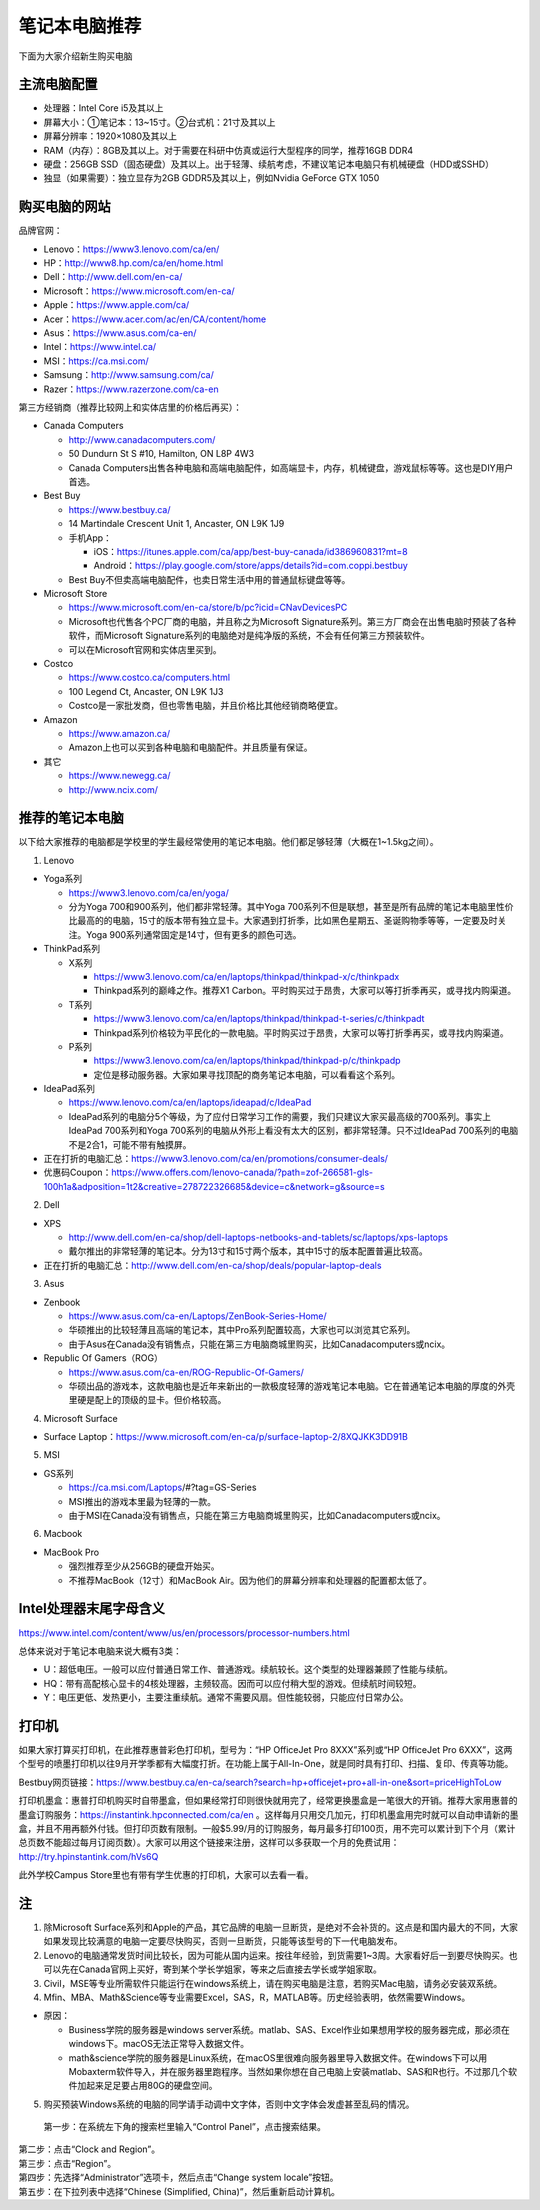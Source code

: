 ﻿笔记本电脑推荐
==========================
下面为大家介绍新生购买电脑

主流电脑配置
-------------------------------------
- 处理器：Intel Core i5及其以上
- 屏幕大小：①笔记本：13~15寸。②台式机：21寸及其以上
- 屏幕分辨率：1920×1080及其以上
- RAM（内存）：8GB及其以上。对于需要在科研中仿真或运行大型程序的同学，推荐16GB DDR4
- 硬盘：256GB SSD（固态硬盘）及其以上。出于轻薄、续航考虑，不建议笔记本电脑只有机械硬盘（HDD或SSHD）
- 独显（如果需要）：独立显存为2GB GDDR5及其以上，例如Nvidia GeForce GTX 1050

购买电脑的网站
-------------------------------------------
品牌官网：

- Lenovo：https://www3.lenovo.com/ca/en/
- HP：http://www8.hp.com/ca/en/home.html
- Dell：http://www.dell.com/en-ca/
- Microsoft：https://www.microsoft.com/en-ca/
- Apple：https://www.apple.com/ca/
- Acer：https://www.acer.com/ac/en/CA/content/home
- Asus：https://www.asus.com/ca-en/
- Intel：https://www.intel.ca/
- MSI：https://ca.msi.com/
- Samsung：http://www.samsung.com/ca/
- Razer：https://www.razerzone.com/ca-en

第三方经销商（推荐比较网上和实体店里的价格后再买）：

- Canada Computers

  - http://www.canadacomputers.com/
  - 50 Dundurn St S #10, Hamilton, ON L8P 4W3
  - Canada Computers出售各种电脑和高端电脑配件，如高端显卡，内存，机械键盘，游戏鼠标等等。这也是DIY用户首选。
- Best Buy

  - https://www.bestbuy.ca/
  - 14 Martindale Crescent Unit 1, Ancaster, ON L9K 1J9
  - 手机App：

    - iOS：https://itunes.apple.com/ca/app/best-buy-canada/id386960831?mt=8
    - Android：https://play.google.com/store/apps/details?id=com.coppi.bestbuy
  - Best Buy不但卖高端电脑配件，也卖日常生活中用的普通鼠标键盘等等。
- Microsoft Store

  - https://www.microsoft.com/en-ca/store/b/pc?icid=CNavDevicesPC
  - Microsoft也代售各个PC厂商的电脑，并且称之为Microsoft Signature系列。第三方厂商会在出售电脑时预装了各种软件，而Microsoft Signature系列的电脑绝对是纯净版的系统，不会有任何第三方预装软件。
  - 可以在Microsoft官网和实体店里买到。
- Costco

  - https://www.costco.ca/computers.html
  - 100 Legend Ct, Ancaster, ON L9K 1J3
  - Costco是一家批发商，但也零售电脑，并且价格比其他经销商略便宜。
- Amazon

  - https://www.amazon.ca/
  - Amazon上也可以买到各种电脑和电脑配件。并且质量有保证。
- 其它

  - https://www.newegg.ca/
  - http://www.ncix.com/

推荐的笔记本电脑
----------------------------------------
以下给大家推荐的电脑都是学校里的学生最经常使用的笔记本电脑。他们都足够轻薄（大概在1~1.5kg之间）。

1. Lenovo

- Yoga系列

  - https://www3.lenovo.com/ca/en/yoga/
  - 分为Yoga 700和900系列，他们都非常轻薄。其中Yoga 700系列不但是联想，甚至是所有品牌的笔记本电脑里性价比最高的的电脑，15寸的版本带有独立显卡。大家遇到打折季，比如黑色星期五、圣诞购物季等等，一定要及时关注。Yoga 900系列通常固定是14寸，但有更多的颜色可选。

- ThinkPad系列

  - X系列

    - https://www3.lenovo.com/ca/en/laptops/thinkpad/thinkpad-x/c/thinkpadx
    - Thinkpad系列的巅峰之作。推荐X1 Carbon。平时购买过于昂贵，大家可以等打折季再买，或寻找内购渠道。

  - T系列

    - https://www3.lenovo.com/ca/en/laptops/thinkpad/thinkpad-t-series/c/thinkpadt
    - Thinkpad系列价格较为平民化的一款电脑。平时购买过于昂贵，大家可以等打折季再买，或寻找内购渠道。

  - P系列

    - https://www3.lenovo.com/ca/en/laptops/thinkpad/thinkpad-p/c/thinkpadp
    - 定位是移动服务器。大家如果寻找顶配的商务笔记本电脑，可以看看这个系列。

- IdeaPad系列

  - https://www.lenovo.com/ca/en/laptops/ideapad/c/IdeaPad
  - IdeaPad系列的电脑分5个等级，为了应付日常学习工作的需要，我们只建议大家买最高级的700系列。事实上IdeaPad 700系列和Yoga 700系列的电脑从外形上看没有太大的区别，都非常轻薄。只不过IdeaPad 700系列的电脑不是2合1，可能不带有触摸屏。

- 正在打折的电脑汇总：https://www3.lenovo.com/ca/en/promotions/consumer-deals/
- 优惠码Coupon：https://www.offers.com/lenovo-canada/?path=zof-266581-gls-100h1a&adposition=1t2&creative=278722326685&device=c&network=g&source=s

2. Dell

- XPS

  - http://www.dell.com/en-ca/shop/dell-laptops-netbooks-and-tablets/sc/laptops/xps-laptops
  - 戴尔推出的非常轻薄的笔记本。分为13寸和15寸两个版本，其中15寸的版本配置普遍比较高。

- 正在打折的电脑汇总：http://www.dell.com/en-ca/shop/deals/popular-laptop-deals

3. Asus

- Zenbook

  - https://www.asus.com/ca-en/Laptops/ZenBook-Series-Home/
  - 华硕推出的比较轻薄且高端的笔记本，其中Pro系列配置较高，大家也可以浏览其它系列。
  - 由于Asus在Canada没有销售点，只能在第三方电脑商城里购买，比如Canadacomputers或ncix。
- Republic Of Gamers（ROG）

  - https://www.asus.com/ca-en/ROG-Republic-Of-Gamers/
  - 华硕出品的游戏本，这款电脑也是近年来新出的一款极度轻薄的游戏笔记本电脑。它在普通笔记本电脑的厚度的外壳里硬是配上的顶级的显卡。但价格较高。

4. Microsoft Surface

- Surface Laptop：https://www.microsoft.com/en-ca/p/surface-laptop-2/8XQJKK3DD91B

5. MSI

- GS系列

  - https://ca.msi.com/Laptops/#?tag=GS-Series
  - MSI推出的游戏本里最为轻薄的一款。
  - 由于MSI在Canada没有销售点，只能在第三方电脑商城里购买，比如Canadacomputers或ncix。

6. Macbook

- MacBook Pro

  - 强烈推荐至少从256GB的硬盘开始买。
  - 不推荐MacBook（12寸）和MacBook Air。因为他们的屏幕分辨率和处理器的配置都太低了。

Intel处理器末尾字母含义
------------------------------------------
https://www.intel.com/content/www/us/en/processors/processor-numbers.html

总体来说对于笔记本电脑来说大概有3类：

- U：超低电压。一般可以应付普通日常工作、普通游戏。续航较长。这个类型的处理器兼顾了性能与续航。
- HQ：带有高配核心显卡的4核处理器，主频较高。因而可以应付稍大型的游戏。但续航时间较短。
- Y：电压更低、发热更小，主要注重续航。通常不需要风扇。但性能较弱，只能应付日常办公。

打印机
-----------------------------
如果大家打算买打印机，在此推荐惠普彩色打印机，型号为：“HP OfficeJet Pro 8XXX”系列或“HP OfficeJet Pro 6XXX”，这两个型号的喷墨打印机以往9月开学季都有大幅度打折。在功能上属于All-In-One，就是同时具有打印、扫描、复印、传真等功能。

Bestbuy网页链接：https://www.bestbuy.ca/en-ca/search?search=hp+officejet+pro+all-in-one&sort=priceHighToLow

打印机墨盒：惠普打印机购买时自带墨盒，但如果经常打印则很快就用完了，经常更换墨盒是一笔很大的开销。推荐大家用惠普的墨盒订购服务：https://instantink.hpconnected.com/ca/en 。这样每月只用交几加元，打印机墨盒用完时就可以自动申请新的墨盒，并且不用再额外付钱。但打印页数有限制。一般$5.99/月的订购服务，每月最多打印100页，用不完可以累计到下个月（累计总页数不能超过每月订阅页数）。大家可以用这个链接来注册，这样可以多获取一个月的免费试用：http://try.hpinstantink.com/hVs6Q

此外学校Campus Store里也有带有学生优惠的打印机，大家可以去看一看。

注
---------------------------
1. 除Microsoft Surface系列和Apple的产品，其它品牌的电脑一旦断货，是绝对不会补货的。这点是和国内最大的不同，大家如果发现比较满意的电脑一定要尽快购买，否则一旦断货，只能等该型号的下一代电脑发布。
2. Lenovo的电脑通常发货时间比较长，因为可能从国内运来。按往年经验，到货需要1~3周。大家看好后一到要尽快购买。也可以先在Canada官网上买好，寄到某个学长学姐家，等来之后直接去学长或学姐家取。
3. Civil，MSE等专业所需软件只能运行在windows系统上，请在购买电脑是注意，若购买Mac电脑，请务必安装双系统。
4. Mfin、MBA、Math&Science等专业需要Excel，SAS，R，MATLAB等。历史经验表明，依然需要Windows。 

- 原因： 

  - Business学院的服务器是windows server系统。matlab、SAS、Excel作业如果想用学校的服务器完成，那必须在windows下。macOS无法正常导入数据文件。 
  - math&science学院的服务器是Linux系统，在macOS里很难向服务器里导入数据文件。在windows下可以用Mobaxterm软件导入，并在服务器里跑程序。当然如果你想在自己电脑上安装matlab、SAS和R也行。不过那几个软件加起来足足要占用80G的硬盘空间。

5. 购买预装Windows系统的电脑的同学请手动调中文字体，否则中文字体会发虚甚至乱码的情况。

 | 第一步：在系统左下角的搜索栏里输入“Control Panel”，点击搜索结果。

.. image:: /resource/BiJiBenDianNaoTuiJian/ZhongWenZiTi/chinese_font_01.png
   :align: center
   :scale: 50%

| 第二步：点击“Clock and Region”。

.. image:: /resource/BiJiBenDianNaoTuiJian/ZhongWenZiTi/chinese_font_02.png
   :align: center

| 第三步：点击“Region”。

.. image:: /resource/BiJiBenDianNaoTuiJian/ZhongWenZiTi/chinese_font_03.png
   :align: center

| 第四步：先选择“Administrator”选项卡，然后点击“Change system locale”按钮。

.. image:: /resource/BiJiBenDianNaoTuiJian/ZhongWenZiTi/chinese_font_04.png
   :align: center
   :scale: 50%

| 第五步：在下拉列表中选择“Chinese (Simplified, China)”，然后重新启动计算机。

.. image:: /resource/BiJiBenDianNaoTuiJian/ZhongWenZiTi/chinese_font_05.png
   :align: center
   :scale: 50%
